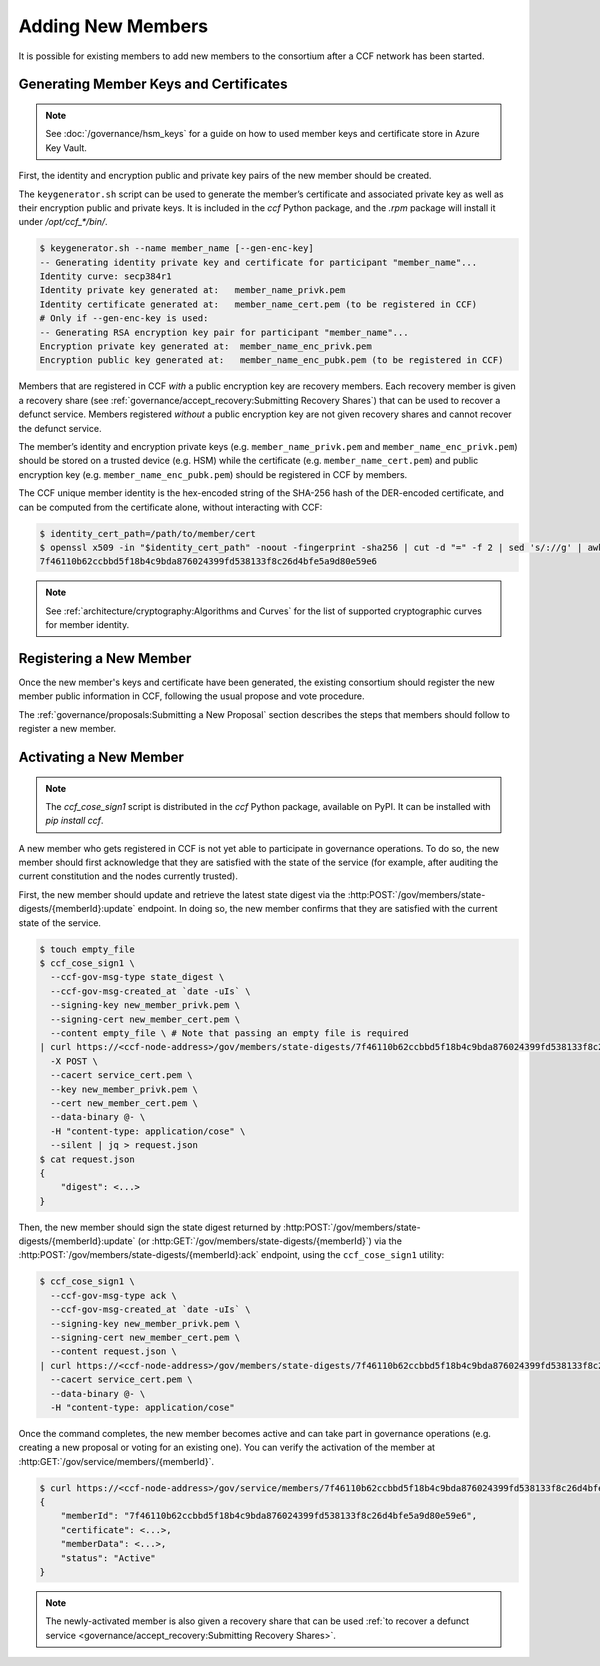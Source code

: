 Adding New Members
==================

It is possible for existing members to add new members to the consortium after a CCF network has been started.

Generating Member Keys and Certificates
---------------------------------------

.. note:: See :doc:`/governance/hsm_keys` for a guide on how to used member keys and certificate store in Azure Key Vault.

First, the identity and encryption public and private key pairs of the new member should be created.

The ``keygenerator.sh`` script can be used to generate the member’s certificate and associated private key as well as their encryption public and private keys.
It is included in the `ccf` Python package, and the `.rpm` package will install it under `/opt/ccf_*/bin/`.

.. code-block:: bash

    $ keygenerator.sh --name member_name [--gen-enc-key]
    -- Generating identity private key and certificate for participant "member_name"...
    Identity curve: secp384r1
    Identity private key generated at:   member_name_privk.pem
    Identity certificate generated at:   member_name_cert.pem (to be registered in CCF)
    # Only if --gen-enc-key is used:
    -- Generating RSA encryption key pair for participant "member_name"...
    Encryption private key generated at:  member_name_enc_privk.pem
    Encryption public key generated at:   member_name_enc_pubk.pem (to be registered in CCF)

Members that are registered in CCF `with` a public encryption key are recovery members. Each recovery member is given a recovery share (see :ref:`governance/accept_recovery:Submitting Recovery Shares`) that can be used to recover a defunct service. Members registered `without` a public encryption key are not given recovery shares and cannot recover the defunct service.

The member’s identity and encryption private keys (e.g. ``member_name_privk.pem`` and ``member_name_enc_privk.pem``) should be stored on a trusted device (e.g. HSM) while the certificate (e.g. ``member_name_cert.pem``) and public encryption key (e.g. ``member_name_enc_pubk.pem``) should be registered in CCF by members.

The CCF unique member identity is the hex-encoded string of the SHA-256 hash of the DER-encoded certificate, and can be computed from the certificate alone, without interacting with CCF:

.. code-block:: bash

    $ identity_cert_path=/path/to/member/cert
    $ openssl x509 -in "$identity_cert_path" -noout -fingerprint -sha256 | cut -d "=" -f 2 | sed 's/://g' | awk '{print tolower($0)}'
    7f46110b62ccbbd5f18b4c9bda876024399fd538133f8c26d4bfe5a9d80e59e6

.. note:: See :ref:`architecture/cryptography:Algorithms and Curves` for the list of supported cryptographic curves for member identity.

Registering a New Member
------------------------

Once the new member's keys and certificate have been generated, the existing consortium should register the new member public information in CCF, following the usual propose and vote procedure.

The :ref:`governance/proposals:Submitting a New Proposal` section describes the steps that members should follow to register a new member.

Activating a New Member
-----------------------

.. note:: The `ccf_cose_sign1` script is distributed in the `ccf` Python package, available on PyPI. It can be installed with `pip install ccf`.

A new member who gets registered in CCF is not yet able to participate in governance operations. To do so, the new member should first acknowledge that they are satisfied with the state of the service (for example, after auditing the current constitution and the nodes currently trusted).

First, the new member should update and retrieve the latest state digest via the :http:POST:`/gov/members/state-digests/{memberId}:update` endpoint. In doing so, the new member confirms that they are satisfied with the current state of the service.

.. code-block:: bash

    $ touch empty_file
    $ ccf_cose_sign1 \
      --ccf-gov-msg-type state_digest \
      --ccf-gov-msg-created_at `date -uIs` \
      --signing-key new_member_privk.pem \
      --signing-cert new_member_cert.pem \
      --content empty_file \ # Note that passing an empty file is required
    | curl https://<ccf-node-address>/gov/members/state-digests/7f46110b62ccbbd5f18b4c9bda876024399fd538133f8c26d4bfe5a9d80e59e6:update?api-version=2024-07-01 \
      -X POST \
      --cacert service_cert.pem \
      --key new_member_privk.pem \
      --cert new_member_cert.pem \
      --data-binary @- \
      -H "content-type: application/cose" \
      --silent | jq > request.json
    $ cat request.json
    {
        "digest": <...>
    }


Then, the new member should sign the state digest returned by :http:POST:`/gov/members/state-digests/{memberId}:update` (or :http:GET:`/gov/members/state-digests/{memberId}`) via the :http:POST:`/gov/members/state-digests/{memberId}:ack` endpoint, using the ``ccf_cose_sign1`` utility:

.. code-block:: bash

    $ ccf_cose_sign1 \
      --ccf-gov-msg-type ack \
      --ccf-gov-msg-created_at `date -uIs` \
      --signing-key new_member_privk.pem \
      --signing-cert new_member_cert.pem \
      --content request.json \
    | curl https://<ccf-node-address>/gov/members/state-digests/7f46110b62ccbbd5f18b4c9bda876024399fd538133f8c26d4bfe5a9d80e59e6:ack?api-version=2024-07-01 \
      --cacert service_cert.pem \
      --data-binary @- \
      -H "content-type: application/cose"

Once the command completes, the new member becomes active and can take part in governance operations (e.g. creating a new proposal or voting for an existing one). You can verify the activation of the member at :http:GET:`/gov/service/members/{memberId}`.

.. code-block:: bash

    $ curl https://<ccf-node-address>/gov/service/members/7f46110b62ccbbd5f18b4c9bda876024399fd538133f8c26d4bfe5a9d80e59e6?api-version=2024-07-01 --silent | jq
    {
        "memberId": "7f46110b62ccbbd5f18b4c9bda876024399fd538133f8c26d4bfe5a9d80e59e6",
        "certificate": <...>,
        "memberData": <...>,
        "status": "Active"
    }

.. note:: The newly-activated member is also given a recovery share that can be used :ref:`to recover a defunct service <governance/accept_recovery:Submitting Recovery Shares>`.
